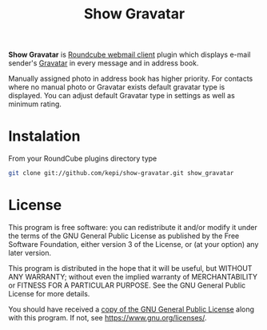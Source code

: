 #+TITLE: Show Gravatar

*Show Gravatar* is [[https://roundcube.net/][Roundcube webmail client]] plugin which displays e-mail
sender's [[https://gravatar.com/][Gravatar]] in every message and in address book.

Manually assigned photo in address book has higher priority. For contacts where
no manual photo or Gravatar exists default gravatar type is displayed. You can
adjust default Gravatar type in settings as well as minimum rating.

* Instalation

From your RoundCube plugins directory type

#+begin_src sh
git clone git://github.com/kepi/show-gravatar.git show_gravatar
#+end_src

* License
This program is free software: you can redistribute it and/or modify it under
the terms of the GNU General Public License as published by the Free Software
Foundation, either version 3 of the License, or (at your option) any later
version.

This program is distributed in the hope that it will be useful, but WITHOUT ANY
WARRANTY; without even the implied warranty of MERCHANTABILITY or FITNESS FOR A
PARTICULAR PURPOSE. See the GNU General Public License for more details.

You should have received a [[./LICENSE.org][copy of the GNU General Public License]] along with
this program. If not, see <https://www.gnu.org/licenses/>.
